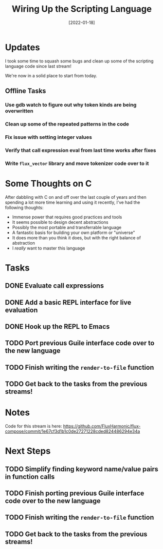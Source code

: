 #+title: Wiring Up the Scripting Language
#+date: [2022-01-18]
#+slug: 2022-01-18

* Updates

I took some time to squash some bugs and clean up some of the scripting language code since last stream!

We're now in a solid place to start from today.

** Offline Tasks

*** Use gdb watch to figure out why token kinds are being overwritten
*** Clean up some of the repeated patterns in the code
*** Fix issue with setting integer values
*** Verify that call expression eval from last time works after fixes
*** Write =flux_vector= library and move tokenizer code over to it

* Some Thoughts on C

After dabbling with C on and off over the last couple of years and then spending a lot more time learning and using it recently, I've had the following thoughts:

- Immense power that requires good practices and tools
- It seems possible to design decent abstractions
- Possibly the most portable and transferrable language
- A fantastic basis for building your own platform or "universe"
- It does more than you think it does, but with the right balance of abstraction
- I /really/ want to master this language

* Tasks
** DONE Evaluate call expressions
CLOSED: [2022-01-18 Tue 18:11]
:LOGBOOK:
- State "DONE"       from "TODO"       [2022-01-18 Tue 18:11]
:END:
** DONE Add a basic REPL interface for live evaluation
CLOSED: [2022-01-18 Tue 18:33]
:LOGBOOK:
- State "DONE"       from "TODO"       [2022-01-18 Tue 18:33]
:END:
** DONE Hook up the REPL to Emacs
CLOSED: [2022-01-18 Tue 18:33]
:LOGBOOK:
- State "DONE"       from "TODO"       [2022-01-18 Tue 18:33]
:END:
** TODO Port previous Guile interface code over to the new language
** TODO Finish writing the =render-to-file= function
** TODO Get back to the tasks from the previous streams!

* Notes

Code for this stream is here:
https://github.com/FluxHarmonic/flux-compose/commit/1e67cf3d1b1c0de27271228cded824486294e34a

* Next Steps

** TODO Simplify finding keyword name/value pairs in function calls
** TODO Finish porting previous Guile interface code over to the new language
** TODO Finish writing the =render-to-file= function
** TODO Get back to the tasks from the previous streams!

